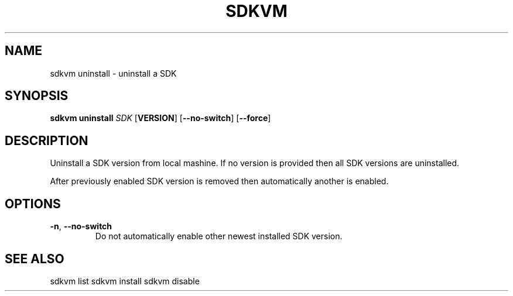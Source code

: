 .TH SDKVM 1

.SH NAME
sdkvm uninstall \- uninstall a SDK

.SH SYNOPSIS
.B sdkvm uninstall
.I SDK
.RB [ VERSION ]
.RB [ \-\-no\-switch ]
.RB [ \-\-force ]

.SH DESCRIPTION
Uninstall a SDK version from local mashine. If no version is provided then all SDK versions are uninstalled.
.PP
After previously enabled SDK version is removed then automatically another is enabled.

.SH OPTIONS
.TP
.BR \-n ", " \-\-no\-switch\fR
Do not automatically enable other newest installed SDK version.

.SH SEE ALSO
sdkvm list
sdkvm install
sdkvm disable
